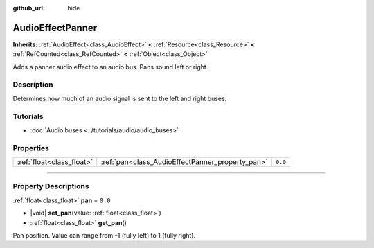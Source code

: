 :github_url: hide

.. DO NOT EDIT THIS FILE!!!
.. Generated automatically from Godot engine sources.
.. Generator: https://github.com/godotengine/godot/tree/master/doc/tools/make_rst.py.
.. XML source: https://github.com/godotengine/godot/tree/master/doc/classes/AudioEffectPanner.xml.

.. _class_AudioEffectPanner:

AudioEffectPanner
=================

**Inherits:** :ref:`AudioEffect<class_AudioEffect>` **<** :ref:`Resource<class_Resource>` **<** :ref:`RefCounted<class_RefCounted>` **<** :ref:`Object<class_Object>`

Adds a panner audio effect to an audio bus. Pans sound left or right.

.. rst-class:: classref-introduction-group

Description
-----------

Determines how much of an audio signal is sent to the left and right buses.

.. rst-class:: classref-introduction-group

Tutorials
---------

- :doc:`Audio buses <../tutorials/audio/audio_buses>`

.. rst-class:: classref-reftable-group

Properties
----------

.. table::
   :widths: auto

   +---------------------------+--------------------------------------------------+---------+
   | :ref:`float<class_float>` | :ref:`pan<class_AudioEffectPanner_property_pan>` | ``0.0`` |
   +---------------------------+--------------------------------------------------+---------+

.. rst-class:: classref-section-separator

----

.. rst-class:: classref-descriptions-group

Property Descriptions
---------------------

.. _class_AudioEffectPanner_property_pan:

.. rst-class:: classref-property

:ref:`float<class_float>` **pan** = ``0.0``

.. rst-class:: classref-property-setget

- |void| **set_pan**\ (\ value\: :ref:`float<class_float>`\ )
- :ref:`float<class_float>` **get_pan**\ (\ )

Pan position. Value can range from -1 (fully left) to 1 (fully right).

.. |virtual| replace:: :abbr:`virtual (This method should typically be overridden by the user to have any effect.)`
.. |const| replace:: :abbr:`const (This method has no side effects. It doesn't modify any of the instance's member variables.)`
.. |vararg| replace:: :abbr:`vararg (This method accepts any number of arguments after the ones described here.)`
.. |constructor| replace:: :abbr:`constructor (This method is used to construct a type.)`
.. |static| replace:: :abbr:`static (This method doesn't need an instance to be called, so it can be called directly using the class name.)`
.. |operator| replace:: :abbr:`operator (This method describes a valid operator to use with this type as left-hand operand.)`
.. |bitfield| replace:: :abbr:`BitField (This value is an integer composed as a bitmask of the following flags.)`
.. |void| replace:: :abbr:`void (No return value.)`
